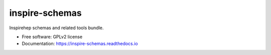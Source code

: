 ..
    This file is part of INSPIRE-SCHEMAS.
    Copyright (C) 2023 CERN.

    INSPIRE-SCHEMAS is free software; you can redistribute it
    and/or modify it under the terms of the GNU General Public License as
    published by the Free Software Foundation; either version 2 of the
    License, or (at your option) any later version.

    INSPIRE-SCHEMAS is distributed in the hope that it will be
    useful, but WITHOUT ANY WARRANTY; without even the implied warranty of
    MERCHANTABILITY or FITNESS FOR A PARTICULAR PURPOSE.  See the GNU
    General Public License for more details.

    You should have received a copy of the GNU General Public License
    along with INSPIRE-SCHEMAS; if not, write to the
    Free Software Foundation, Inc., 59 Temple Place, Suite 330, Boston,
    MA 02111-1307, USA.

    In applying this license, CERN does not
    waive the privileges and immunities granted to it by virtue of its status
    as an Intergovernmental Organization or submit itself to any jurisdiction.

=================
 inspire-schemas
=================

.. image:: https://img.shields.io/travis/inspirehep/inspire-schemas.svg
        :target: https://travis-ci.org/inspirehep/inspire-schemas

.. image:: https://img.shields.io/coveralls/inspirehep/inspire-schemas.svg
        :target: https://coveralls.io/r/inspirehep/inspire-schemas

.. image:: https://img.shields.io/github/tag/inspirehep/inspire-schemas.svg
        :target: https://github.com/inspirehep/inspire-schemas/releases

.. image:: https://img.shields.io/pypi/dm/inspire-schemas.svg
        :target: https://pypi.python.org/pypi/inspire-schemas

.. image:: https://img.shields.io/github/license/inspirehep/inspire-schemas.svg
        :target: https://github.com/inspirehep/inspire-schemas/blob/master/LICENSE


Inspirehep schemas and related tools bundle.

* Free software: GPLv2 license
* Documentation: https://inspire-schemas.readthedocs.io
